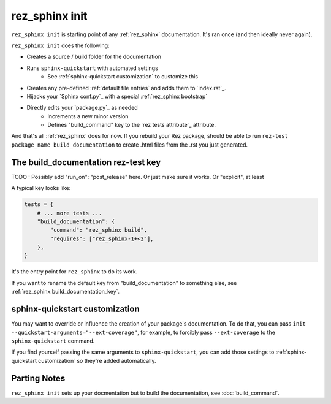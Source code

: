 .. _rez_sphinx init:

###############
rez_sphinx init
###############

``rez_sphinx init`` is starting point of any :ref:`rez_sphinx` documentation.
It's ran once (and then ideally never again).

``rez_sphinx init`` does the following:

- Creates a source / build folder for the documentation
- Runs ``sphinx-quickstart`` with automated settings
    - See :ref:`sphinx-quickstart customization` to customize this
- Creates any pre-defined :ref:`default file entries` and adds them to `index.rst`_.
- Hijacks your `Sphinx conf.py`_ with a special :ref:`rez_sphinx bootstrap`
- Directly edits your `package.py`_ as needed
    - Increments a new minor version
    - Defines "build_command" key to the `rez tests attribute`_ attribute.

And that's all :ref:`rez_sphinx` does for now. If you rebuild your Rez package,
should be able to run ``rez-test package_name build_documentation`` to create
.html files from the .rst you just generated.


The build_documentation rez-test key
************************************

TODO : Possibly add "run_on": "post_release" here. Or just make sure it works.
Or "explicit", at least

A typical key looks like:

.. code-block:: python

   tests = {
       # ... more tests ...
       "build_documentation": {
           "command": "rez_sphinx build",
           "requires": ["rez_sphinx-1+<2"],
       },
   }

It's the entry point for ``rez_sphinx`` to do its work.

If you want to rename the default key from "build_documentation" to something
else, see :ref:`rez_sphinx.build_documentation_key`.


sphinx-quickstart customization
*******************************

You may want to override or influence the creation of your package's
documentation.  To do that, you can pass ``init
--quickstart-arguments="--ext-coverage"``, for example, to forcibly pass
``--ext-coverage`` to the ``sphinx-quickstart`` command.

If you find yourself passing the same arguments to ``sphinx-quickstart``, you
can add those settings to :ref:`sphinx-quickstart customization` so they're
added automatically.


Parting Notes
*************

``rez_sphinx init`` sets up your docmentation but to build the documentation,
see :doc:`build_command`.
